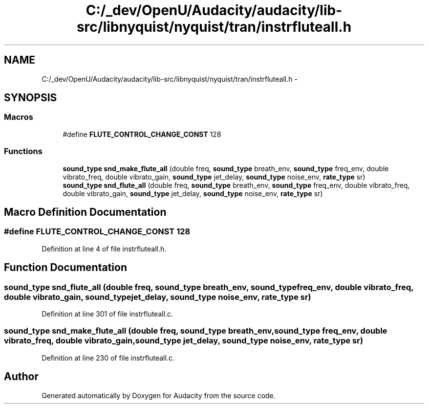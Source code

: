 .TH "C:/_dev/OpenU/Audacity/audacity/lib-src/libnyquist/nyquist/tran/instrfluteall.h" 3 "Thu Apr 28 2016" "Audacity" \" -*- nroff -*-
.ad l
.nh
.SH NAME
C:/_dev/OpenU/Audacity/audacity/lib-src/libnyquist/nyquist/tran/instrfluteall.h \- 
.SH SYNOPSIS
.br
.PP
.SS "Macros"

.in +1c
.ti -1c
.RI "#define \fBFLUTE_CONTROL_CHANGE_CONST\fP   128"
.br
.in -1c
.SS "Functions"

.in +1c
.ti -1c
.RI "\fBsound_type\fP \fBsnd_make_flute_all\fP (double freq, \fBsound_type\fP breath_env, \fBsound_type\fP freq_env, double vibrato_freq, double vibrato_gain, \fBsound_type\fP jet_delay, \fBsound_type\fP noise_env, \fBrate_type\fP sr)"
.br
.ti -1c
.RI "\fBsound_type\fP \fBsnd_flute_all\fP (double freq, \fBsound_type\fP breath_env, \fBsound_type\fP freq_env, double vibrato_freq, double vibrato_gain, \fBsound_type\fP jet_delay, \fBsound_type\fP noise_env, \fBrate_type\fP sr)"
.br
.in -1c
.SH "Macro Definition Documentation"
.PP 
.SS "#define FLUTE_CONTROL_CHANGE_CONST   128"

.PP
Definition at line 4 of file instrfluteall\&.h\&.
.SH "Function Documentation"
.PP 
.SS "\fBsound_type\fP snd_flute_all (double freq, \fBsound_type\fP breath_env, \fBsound_type\fP freq_env, double vibrato_freq, double vibrato_gain, \fBsound_type\fP jet_delay, \fBsound_type\fP noise_env, \fBrate_type\fP sr)"

.PP
Definition at line 301 of file instrfluteall\&.c\&.
.SS "\fBsound_type\fP snd_make_flute_all (double freq, \fBsound_type\fP breath_env, \fBsound_type\fP freq_env, double vibrato_freq, double vibrato_gain, \fBsound_type\fP jet_delay, \fBsound_type\fP noise_env, \fBrate_type\fP sr)"

.PP
Definition at line 230 of file instrfluteall\&.c\&.
.SH "Author"
.PP 
Generated automatically by Doxygen for Audacity from the source code\&.
